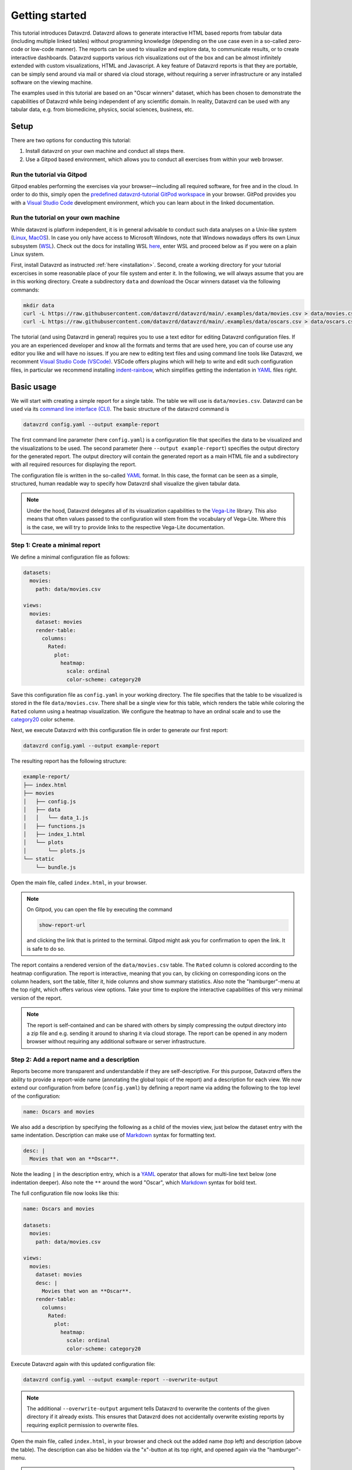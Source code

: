 .. _YAML: https://yaml.org
.. _Markdown: https://en.wikipedia.org/wiki/Markdown
.. _Javascript: https://en.wikipedia.org/wiki/JavaScript
.. _Vega-Lite: https://vega.github.io/vega-lite

***************
Getting started
***************

This tutorial introduces Datavzrd.
Datavzrd allows to generate interactive HTML based reports from tabular data (including multiple linked tables) without programming knowledge (depending on the use case even in a so-called zero-code or low-code manner).
The reports can be used to visualize and explore data, to communicate results, or to create interactive dashboards.
Datavzrd supports various rich visualizations out of the box and can be almost infinitely extended with custom visualizations, HTML and Javascript.
A key feature of Datavzrd reports is that they are portable, can be simply send around via mail or shared via cloud storage, without requiring a server infrastructure or any installed software on the viewing machine.

The examples used in this tutorial are based on an "Oscar winners" dataset, which has been chosen to demonstrate the capabilities of Datavzrd while being independent of any scientific domain.
In reality, Datavzrd can be used with any tabular data, e.g. from biomedicine, physics, social sciences, business, etc.

Setup
=====

There are two options for conducting this tutorial:

1. Install datavzrd on your own machine and conduct all steps there.
2. Use a Gitpod based environment, which allows you to conduct all exercises from within your web browser.

Run the tutorial via Gitpod
---------------------------

Gitpod enables performing the exercises via your browser—including all required software, for free and in the cloud.
In order to do this, simply open the `predefined datavzrd-tutorial GitPod workspace <https://gitpod.io/new/#https://github.com/datavzrd/datavzrd.github.io>`_ in your browser.
GitPod provides you with a `Visual Studio Code <https://code.visualstudio.com>`_ development environment, which you can learn about in the linked documentation.

Run the tutorial on your own machine
------------------------------------

While datavzrd is platform independent, it is in general advisable to conduct such data analyses on a Unix-like system (`Linux <https://en.wikipedia.org/wiki/Linux>`_, `MacOS <https://www.apple.com/macos>`_).
In case you only have access to Microsoft Windows, note that Windows nowadays offers its own Linux subsystem (`WSL <https://learn.microsoft.com/en-us/windows/wsl/about>`_).
Check out the docs for installing WSL `here <https://learn.microsoft.com/en-us/windows/wsl/install>`_, enter WSL and proceed below as if you were on a plain Linux system.

First, install Datavzrd as instructed :ref:`here <installation>`.
Second, create a working directory for your tutorial excercises in some reasonable place of your file system and enter it.
In the following, we will always assume that you are in this working directory.
Create a subdirectory ``data`` and download the Oscar winners dataset via the following commands:

.. code-block:: bash

    mkdir data
    curl -L https://raw.githubusercontent.com/datavzrd/datavzrd/main/.examples/data/movies.csv > data/movies.csv
    curl -L https://raw.githubusercontent.com/datavzrd/datavzrd/main/.examples/data/oscars.csv > data/oscars.csv

The tutorial (and using Datavzrd in general) requires you to use a text editor for editing Datavzrd configuration files.
If you are an experienced developer and know all the formats and terms that are used here, you can of course use any editor you like and will have no issues.
If you are new to editing text files and using command line tools like Datavzrd, we recomment `Visual Studio Code (VSCode) <https://code.visualstudio.com>`_.
VSCode offers plugins which will help to write and edit such configuration files, in particular we recommend installing `indent-rainbow <https://marketplace.visualstudio.com/items?itemName=oderwat.indent-rainbow>`_, which simplifies getting the indentation in YAML_ files right.

Basic usage
===========

We will start with creating a simple report for a single table.
The table we will use is ``data/movies.csv``.
Datavzrd can be used via its `command line interface (CLI) <https://en.wikipedia.org/wiki/Command-line_interface>`_.
The basic structure of the datavzrd command is

.. code-block:: bash

    datavzrd config.yaml --output example-report

The first command line parameter (here ``config.yaml``) is a configuration file that specifies the data to be visualized and the visualizations to be used.
The second parameter (here ``--output example-report``) specifies the output directory for the generated report.
The output directory will contain the generated report as a main HTML file and a subdirectory with all required resources for displaying the report.

The configuration file is written in the so-called YAML_ format.
In this case, the format can be seen as a simple, structured, human readable way to specify how Datavzrd shall visualize the given tabular data.

.. note::

    Under the hood, Datavzrd delegates all of its visualization capabilities to the Vega-Lite_ library.
    This also means that often values passed to the configuration will stem from the vocabulary of Vega-Lite.
    Where this is the case, we will try to provide links to the respective Vega-Lite documentation.

Step 1: Create a minimal report
-------------------------------


We define a minimal configuration file as follows:

.. code-block:: yaml

    datasets:
      movies:
        path: data/movies.csv
    
    views:
      movies:
        dataset: movies
        render-table:
          columns:
            Rated:
              plot:
                heatmap:
                  scale: ordinal
                  color-scheme: category20

Save this configuration file as ``config.yaml`` in your working directory.
The file specifies that the table to be visualized is stored in the file ``data/movies.csv``.
There shall be a single view for this table, which renders the table while coloring the ``Rated`` column using a heatmap visualization.
We configure the heatmap to have an ordinal scale and to use the `category20 <https://vega.github.io/vega/docs/schemes/#categorical>`_ color scheme.

Next, we execute Datavzrd with this configuration file in order to generate our first report:

.. code-block:: bash

    datavzrd config.yaml --output example-report

The resulting report has the following structure:

.. code-block:: bash

    example-report/
    ├── index.html
    ├── movies
    │   ├── config.js
    │   ├── data
    │   │   └── data_1.js
    │   ├── functions.js
    │   ├── index_1.html
    │   └── plots
    │       └── plots.js
    └── static
        └── bundle.js

Open the main file, called ``index.html``, in your browser.

.. note::

  On Gitpod, you can open the file by executing the command

  .. code-block:: bash

      show-report-url
  
  and clicking the link that is printed to the terminal.
  Gitpod might ask you for confirmation to open the link.
  It is safe to do so.

The report contains a rendered version of the ``data/movies.csv`` table.
The ``Rated`` column is colored according to the heatmap configuration.
The report is interactive, meaning that you can, by clicking on corresponding icons on the column headers, sort the table, filter it, hide columns and show summary statistics.
Also note the "hamburger"-menu at the top right, which offers various view options.
Take your time to explore the interactive capabilities of this very minimal version of the report.

.. note::

    The report is self-contained and can be shared with others by simply compressing the output directory into a zip file and e.g. sending it around to sharing it via cloud storage.
    The report can be opened in any modern browser without requiring any additional software or server infrastructure.

Step 2: Add a report name and a description
-------------------------------------------

Reports become more transparent and understandable if they are self-descriptive.
For this purpose, Datavzrd offers the ability to provide a report-wide name (annotating the global topic of the report) and a description for each view.
We now extend our configuration from before (``config.yaml``) by defining a report name via adding the following to the top level of the configuration:

.. code-block:: yaml

    name: Oscars and movies

We also add a description by specifying the following as a child of the movies view, just below the dataset entry with the same indentation.
Description can make use of Markdown_ syntax for formatting text.

.. code-block:: yaml

    desc: |
      Movies that won an **Oscar**.

Note the leading ``|`` in the description entry, which is a YAML_ operator that allows for multi-line text below (one indentation deeper).
Also note the ``**`` around the word "Oscar", which Markdown_ syntax for bold text.

The full configuration file now looks like this:

.. code-block:: yaml

    name: Oscars and movies

    datasets:
      movies:
        path: data/movies.csv
    
    views:
      movies:
        dataset: movies
        desc: |
          Movies that won an **Oscar**.
        render-table:
          columns:
            Rated:
              plot:
                heatmap:
                  scale: ordinal
                  color-scheme: category20

Execute Datavzrd again with this updated configuration file:

.. code-block:: bash

    datavzrd config.yaml --output example-report --overwrite-output

.. note::

    The additional ``--overwrite-output`` argument tells Datavzrd to overwrite the contents of the given directory if it already exists. This ensures that Datavzrd does not accidentally overwrite existing reports by requiring explicit permission to overwrite files.
    
Open the main file, called ``index.html``, in your browser and check out the added name (top left) and description (above the table).
The description can also be hidden via the "x"-button at its top right, and opened again via the "hamburger"-menu.

.. note::

    In reality, descriptions should be as comprehensive as possible, allowing somebody viewing the report to understand the presented data without external help.
    This entails that one should consider explaining the content and interpretation of e.g. certain columns or the visualizations that have been applied.

Step 3: Add a second dataset
----------------------------

We now extend our report by adding the oscars table as a second dataset.

.. admonition:: Exercise

    1. Analogously to ``movies`` add a second entry to the ``datasets`` section of the configuration file.
    2. Add a second view to the ``views`` section that renders the oscars dataset as a table.
       Use the same heatmap configuration as for the ``Rated`` column of the movies table for the ``award`` column in the oscars table.
       Add a description to this view.

The full configuration file now looks like this:

.. code-block:: yaml

    name: Oscars and movies

    datasets:
      movies:
        path: data/movies.csv

      oscars:
        path: data/oscars.csv
    
    views:
      movies:
        dataset: movies
        desc: |
          Movies that won an **Oscar**.
        render-table:
          columns:
            Rated:
              plot:
                heatmap:
                  scale: ordinal
                  color-scheme: category20

      oscars:
        dataset: oscars
        desc: |
          This view shows **Oscar** awards.
        render-table:
          columns:
            award:
              plot:
                heatmap:
                  scale: ordinal
                  color-scheme: category20

Execute Datavzrd again with this updated configuration file:

.. code-block:: bash

    datavzrd config.yaml --output example-report --overwrite-output

Open the main file, called ``index.html``, in your browser and check out the added oscars table.

Step 4: Specifying a default view
---------------------------------

Once a report has two or more views, it is important to inform Datavzrd about the default view that shall be displayed when the report is opened.
We set the default view by specifying

.. code-block:: yaml

    default-view: oscars

at the top level of the configuration file.
This entry tells Datavzrd to display the oscars table view when the report is opened.

The full configuration file now looks like this:

.. code-block:: yaml

    name: Oscars and movies

    default-view: oscars

    datasets:
      movies:
        path: data/movies.csv

      oscars:
        path: data/oscars.csv
    
    views:
      movies:
        dataset: movies
        desc: |
          Movies that won an **Oscar**.
        render-table:
          columns:
            Rated:
              plot:
                heatmap:
                  scale: ordinal
                  color-scheme: category20

      oscars:
        dataset: oscars
        desc: |
          This view shows **Oscar** awards.
        render-table:
          columns:
            award:
              plot:
                heatmap:
                  scale: ordinal
                  color-scheme: category20

Step 5: Link between movies and oscars
--------------------------------------

We now extend our report by adding a link between movies and oscars.
Datavzrd will automatically render link buttons into tables that are based on linked datasets, such that one can jump around between corresponding entries of the different tables.

Naturally, one can add a link between the ``movie`` column of the oscars dataset and the ``Title`` column of the movies dataset.
Add the following block to the oscars dataset, at the same indentation level as the path entry:

.. code-block:: yaml

    links:
      movie:
        column: movie
        table-row: movies/Title

Here, we express that any tabular view of the oscars dataset shall link each row to the corresponding row in the movies view based on the ``movie`` column in the oscars dataset and the matching ``Title`` column in the movies table view.

.. admonition:: Exercise

    Analogously, add a link between the ``Title`` column of the movies dataset and the ``movie`` column of the oscars table view to the movies dataset.

The full configuration file now looks like this:

.. code-block:: yaml

    name: Oscars and movies

    default-view: oscars

    datasets:
      movies:
        path: data/movies.csv
        links:
          oscar:
            column: Title
            table-row: oscars/movie

      oscars:
        path: data/oscars.csv
        links:
          movie:
            column: movie
            table-row: movies/Title
    
    views:
      movies:
        dataset: movies
        desc: |
          Movies that won an **Oscar**.
        render-table:
          columns:
            Rated:
              plot:
                heatmap:
                  scale: ordinal
                  color-scheme: category20

      oscars:
        dataset: oscars
        desc: |
          This view shows **Oscar** awards.
        render-table:
          columns:
            award:
              plot:
                heatmap:
                  scale: ordinal
                  color-scheme: category20

Execute Datavzrd again with this updated configuration file:

.. code-block:: bash

    datavzrd config.yaml --output example-report --overwrite-output

Open the main file, called ``index.html``, in your browser and check out the added link buttons that allow you to jump between corresponding entries of the tables.

Step 6: Add Links to external resources
---------------------------------------

We now extend our report by adding more visualizations for the columns of the tables.
First, we add a Wikipedia and a Letterboxd link to every movie title in the movies table by adding an entry ``Title`` of the following form to the ``columns`` section of the movies table view:

.. code-block::yaml

    Title:
      link-to-url:
        Wikipedia:
          url: https://en.wikipedia.org/wiki/{value}
        Letterboxd:
          url: https://letterboxd.com/search/{value}

As can be seen, the ``link-to-url`` entry takes a map of keys and values, where the keys are the descriptive names of the links that shall be rendered and the values are URL patterns.
The URL patterns may contain a placeholder ``{value}``, which will be replaced by the actual value of the respective column entry.
Moreover, it is possible to refer to any other column value of the same row by using the column name as a placeholder.

In total, the updated configuration looks like this:

.. code-block:: yaml

    name: Oscars and movies

    default-view: oscars

    datasets:
      movies:
        path: data/movies.csv
        links:
          oscar:
            column: Title
            table-row: oscars/movie

      oscars:
        path: data/oscars.csv
        links:
          movie:
            column: movie
            table-row: movies/Title
    
    views:
      movies:
        dataset: movies
        desc: |
          Movies that won an **Oscar**.
        render-table:
          columns:
            Title:
              link-to-url:
                Wikipedia:
                  url: https://en.wikipedia.org/wiki/{value}
                Letterboxd:
                  url: https://letterboxd.com/search/{value}
            Rated:
              plot:
                heatmap:
                  scale: ordinal
                  color-scheme: category20

      oscars:
        dataset: oscars
        desc: |
          This view shows **Oscar** awards.
        render-table:
          columns:
            award:
              plot:
                heatmap:
                  scale: ordinal
                  color-scheme: category20

Execute Datavzrd again with this updated configuration file and see how the links are added to the Title column of the movies table view in the form of a dropdown menu.

.. note::

  If there would be only a single link, it would be rendered as a simple link on each column entry instead of a dropdown menu.

.. admonition:: Exercise

    1. Add a link to the oscars table that links the ``name`` column to the corresponding IMDb search (use the URL pattern ``https://www.imdb.com/find/?q={value}``) page of the respective award.
    2. Modify the link to Wikipedia in the movies table such that it opens the page in a new tab. For this purpose, Datavzrd offers the possibility to add an entry ``new-window: true`` next to the ``url:`` entry of the ``link-to-url`` structure.

Step 7: Add a tick plot
-----------------------

In order to display numerical values in the context of their observed range, Datavzrd offers tick plots.
We will now add a tick plot for the ``age`` column of the oscars table, by adding an entry ``age`` of the following form to the ``columns`` section:

.. code-block::yaml

    age:
      plot:
        ticks:
          scale: linear

The ``scale`` of the tick plot can be chosen from the available `Vega-Lite continuous scales <https://vega.github.io/vega-lite/docs/scale.html#continuous-scales>`_.
In this case, we choose a linear scale, meaning that the distance between any two ticks in the plots is proportional to the distance between their underlying values.

The updated configuration looks like this:

.. code-block:: yaml

    name: Oscars and movies

    default-view: oscars

    datasets:
      movies:
        path: data/movies.csv
        links:
          oscar:
            column: Title
            table-row: oscars/movie

      oscars:
        path: data/oscars.csv
        links:
          movie:
            column: movie
            table-row: movies/Title
    
    views:
      movies:
        dataset: movies
        desc: |
          Movies that won an **Oscar**.
        render-table:
          columns:
            Title:
              link-to-url:
                Wikipedia:
                  url: https://en.wikipedia.org/wiki/{value}
                Letterboxd:
                  url: https://letterboxd.com/search/{value}
            Rated:
              plot:
                heatmap:
                  scale: ordinal
                  color-scheme: category20

      oscars:
        dataset: oscars
        desc: |
          This view shows **Oscar** awards.
        render-table:
          columns:
            award:
              plot:
                heatmap:
                  scale: ordinal
                  color-scheme: category20
            age:
              plot:
                ticks:
                  scale: linear

Execute Datavzrd again with this updated configuration file and see how the tick plot is added to the age column of the oscars table view.

.. admonition:: Exercise

    Analogously to tick plots, Datavzrd offers bar plots for numerical values.
    Add a bar plot for the ``imdbRating`` column of the movies table (the syntax is the same, just use ``bars`` instead of ``ticks``).

Step 8: Adding derived columns and hiding columns
-------------------------------------------------

Sometimes, tabular data might contain information that should rather be visualized in a different way.
In the oscars table, there are columns ``birth_d``, ``birth_mo``, and ``birth_y``, denoting the birthdate of the actress or actor.
We will now add a derived column ``birth_season`` that displays the birtdate as an icon that represents the season.
For such tasks, Datavzrd offers the possibility do use custom functions (written in Javascript_).
We add a new section ``add-columns`` with the following content to the ``render-table`` section of the oscars table view:

.. code-block::yaml

    add-columns:
      birth_season:
        value: |
          function(row) {
            const month = row['birth_mo'];
            if (month >= 3 && month <= 5) {
              return '🌷';
            } else if (month >= 6 && month <= 8) {
              return '🌞';
            } else if (month >= 9 && month <= 11) {
              return '🍂';
            } else {
              return '❄️';
            }
          }

In other words, we add a column named ``birth_season`` that calculates its value via a Javascript_ function that accesses the column ``birht_mo`` from the same row, and returns a season-representing icon (which here are in fact a special unicode/font characters) depending on the month.

Let us assume that only the season is relevant in this context.
Datavzrd offers the ability to hide irrelevant columns in two ways: not displaying them completely, or displaying them upon request.
We will now hide the columns ``birth_d`` and ``birth_mo`` in the oscars table view and display the year upon request.
For this purpose, we add entries for the three columns to the ``columns`` section of the oscars table view:

.. code-block:: yaml

    columns: 
      birth_d:
        display-mode: hidden
      birth_mo:
        display-mode: hidden
      birth_y:
        display-mode: detail

For the former two, ``display-mode: hidden`` is used, which means that the columns are not displayed at all.
For the latter, ``display-mode: detail`` is used, which means that the value appears with all others of the same dsiplay mode when a ``+`` button at the beginning of the row is clicked.

The updated configuration looks like this:

.. code-block:: yaml

    name: Oscars and movies

    default-view: oscars

    datasets:
      movies:
        path: data/movies.csv
        links:
          oscar:
            column: Title
            table-row: oscars/movie

      oscars:
        path: data/oscars.csv
        links:
          movie:
            column: movie
            table-row: movies/Title
    
    views:
      movies:
        dataset: movies
        desc: |
          Movies that won an **Oscar**.
        render-table:
          columns:
            Title:
              link-to-url:
                Wikipedia:
                  url: https://en.wikipedia.org/wiki/{value}
                Letterboxd:
                  url: https://letterboxd.com/search/{value}
            Rated:
              plot:
                heatmap:
                  scale: ordinal
                  color-scheme: category20

      oscars:
        dataset: oscars
        desc: |
          This view shows **Oscar** awards.
        render-table:
          columns:
            award:
              plot:
                heatmap:
                  scale: ordinal
                  color-scheme: category20
            age:
              plot:
                ticks:
                  scale: linear
            birth_d:
              display-mode: hidden
            birth_mo:
              display-mode: hidden
            birth_y:
              display-mode: detail
          add-columns:
            birth_season:
              value: |
                function(row) {
                  const month = row['birth_mo'];
                  if (month >= 3 && month <= 5) {
                    return '🌷';
                  } else if (month >= 6 && month <= 8) {
                    return '🌞';
                  } else if (month >= 9 && month <= 11) {
                    return '🍂';
                  } else {
                    return '❄️';
                  }
                }

Execute Datavzrd again with this updated configuration file and explore the introduced changes.

Step 9: Adding a custom plot to render cells of a column
--------------------------------------------------------

Beyond the offered built-ins like tick and bar plots, Datavzrd offers the ability to specify custom Vega-Lite_ plots.
For learning how to write Vega-Lite_, we refer to the `Vega-Lite tutorial <https://vega.github.io/vega-lite/tutorials/getting_started.html>`_.
Here, we simply assume that this knowledge is already present, and aim to display wins and nominations of each actor and actress as a pie chart.
Even if you don't know Vega-Lite_ yet, you can still follow this example, hence there is no need to do the Vega-Lite_ tutorial now.
Note that this information is present in the column ``overall_wins_and_overall_nominations`` (in the form ``m/n`` with ``m`` being the wins and ``n`` being the nominations), see the rendered Datavzrd report from any previous step.
For this purpose, we add an entry ``overall_wins_and_overall_nominations`` of the following form to the ``columns`` section of the oscars table view:

.. code-block::yaml

    overall_wins_and_overall_nominations:
      custom-plot:
        data: |
          function(value, row) {
            const [wins, nominations] = value.split("/");
            return [
              {"category": "wins", "amount": wins},
              {"category": "nominations", "amount": nominations},
            ]
          }
        spec: |
          {
            "$schema": "https://vega.github.io/schema/vega-lite/v5.json",
            "height": 25,
            "width": 25,
            "mark": {"type": "arc", "tooltip": true},
            "encoding": {
              "theta": {"field": "amount", "type": "quantitative"},
              "color": {"field": "category", "type": "nominal"}
            },
            "config": {
              "legend": {"disable": true}
            }
          }

This definition does two things.
First, it uses the column value to construct a data representation that is suitable for Vega-Lite_.
Similar to the previous step, this works again by specifying a Javascript_ function.
Second, it defines a Vega-Lite_ plot which maps the categories (wins and nominations) to colors and the amount to arcs in the pie chart.

The updated configuration looks like this:

.. code-block:: yaml

    name: Oscars and movies

    default-view: oscars

    datasets:
      movies:
        path: data/movies.csv
        links:
          oscar:
            column: Title
            table-row: oscars/movie

      oscars:
        path: data/oscars.csv
        links:
          movie:
            column: movie
            table-row: movies/Title
    
    views:
      movies:
        dataset: movies
        desc: |
          Movies that won an **Oscar**.
        render-table:
          columns:
            Title:
              link-to-url:
                Wikipedia:
                  url: https://en.wikipedia.org/wiki/{value}
                Letterboxd:
                  url: https://letterboxd.com/search/{value}
            Rated:
              plot:
                heatmap:
                  scale: ordinal
                  color-scheme: category20

      oscars:
        dataset: oscars
        desc: |
          This view shows **Oscar** awards.
        render-table:
          columns:
            award:
              plot:
                heatmap:
                  scale: ordinal
                  color-scheme: category20
            age:
              plot:
                ticks:
                  scale: linear
            birth_d:
              display-mode: hidden
            birth_mo:
              display-mode: hidden
            birth_y:
              display-mode: detail
            overall_wins_and_overall_nominations:
              custom-plot:
                data: |
                  function(value, row) {
                    const [wins, nominations] = value.split("/");
                    return [
                      {"category": "wins", "amount": wins},
                      {"category": "nominations", "amount": nominations},
                    ]
                  }
                spec: |
                  {
                    "$schema": "https://vega.github.io/schema/vega-lite/v5.json",
                    "height": 25,
                    "width": 25,
                    "mark": {"type": "arc", "tooltip": true},
                    "encoding": {
                      "theta": {"field": "amount", "type": "quantitative"},
                      "color": {"field": "category", "type": "nominal"}
                    },
                    "config": {
                      "legend": {"disable": true}
                    }
                  }
          add-columns:
            birth_season:
              value: |
                function(row) {
                  const month = row['birth_mo'];
                  if (month >= 3 && month <= 5) {
                    return '🌷';
                  } else if (month >= 6 && month <= 8) {
                    return '🌞';
                  } else if (month >= 9 && month <= 11) {
                    return '🍂';
                  } else {
                    return '❄️';
                  }
                }

Execute Datavzrd again with this updated configuration file and explore the introduced changes.

Step 10: Add a plot view
-----------------------

Apart from displaying table views, Datavzrd offers the ability to define so-called plot views, which only contain a custom plot instead of a table.
Again, plots can be defined using Vega-Lite_.
To illustrate this feature, let us specify a view that displays the relation between the year of the Oscar award (column ``oscar_yr``) and the age of the actress or actor (column ``age``).
We add the following entry as a new view below the oscars table view in the configuration file (of course at the same indentation level).

.. code-block:: yaml

    year_vs_age:
      dataset: oscars
      desc: |
        Relationship between year of the Oscar award and the age of the actress/actor.
      render-plot:
        spec: |
          {
            "$schema": "https://vega.github.io/schema/vega-lite/v5.json",
            "mark": {"type": "circle", "tooltip": true},
            "encoding": {
              "x": {"field": "oscar_yr", "type": "temporal"},
              "y": {"field": "age", "type": "quantitative"},
              "color": {"field": "award", "type": "nominal"}
            }
          }

The updated configuration file looks like this:

.. code-block:: yaml

    name: Oscars and movies

    default-view: oscars

    datasets:
      movies:
        path: data/movies.csv
        links:
          oscar:
            column: Title
            table-row: oscars/movie

      oscars:
        path: data/oscars.csv
        links:
          movie:
            column: movie
            table-row: movies/Title

    views:
      movies:
        dataset: movies
        desc: |
          Movies that won an **Oscar**.
        render-table:
          columns:
            Title:
              link-to-url:
                Wikipedia:
                  url: https://en.wikipedia.org/wiki/{value}
                Letterboxd:
                  url: https://letterboxd.com/search/{value}
            Rated:
              plot:
                heatmap:
                  scale: ordinal
                  color-scheme: category20

      oscars:
        dataset: oscars
        desc: |
          This view shows **Oscar** awards.
        render-table:
          columns:
            award:
              plot:
                heatmap:
                  scale: ordinal
                  color-scheme: category20
            age:
              plot:
                ticks:
                  scale: linear
            birth_d:
              display-mode: hidden
            birth_mo:
              display-mode: hidden
            birth_y:
              display-mode: detail
            overall_wins_and_overall_nominations:
              custom-plot:
                data: |
                  function(value, row) {
                    const [wins, nominations] = value.split("/");
                    return [
                      {"category": "wins", "amount": wins},
                      {"category": "nominations", "amount": nominations},
                    ]
                  }
                spec: |
                  {
                    "$schema": "https://vega.github.io/schema/vega-lite/v5.json",
                    "height": 25,
                    "width": 25,
                    "mark": {"type": "arc", "tooltip": true},
                    "encoding": {
                      "theta": {"field": "amount", "type": "quantitative"},
                      "color": {"field": "category", "type": "nominal"}
                    },
                    "config": {
                      "legend": {"disable": true}
                    }
                  }
          add-columns:
            birth_season:
              value: |
                function(row) {
                  const month = row['birth_mo'];
                  if (month >= 3 && month <= 5) {
                    return '🌷';
                  } else if (month >= 6 && month <= 8) {
                    return '🌞';
                  } else if (month >= 9 && month <= 11) {
                    return '🍂';
                  } else {
                    return '❄️';
                  }
                }
      year_vs_age:
          dataset: oscars
          desc: |
            Relationship between year of the Oscar award and the age of the actress/actor.
          render-plot:
            spec: |
              {
                "$schema": "https://vega.github.io/schema/vega-lite/v5.json",
                "mark": {"type": "circle", "tooltip": true},
                "encoding": {
                  "x": {"field": "oscar_yr", "type": "temporal"},
                  "y": {"field": "age", "type": "quantitative"},
                  "color": {"field": "award", "type": "nominal"}
                }
              }

As always run datavzrd on this configuration to obtain an updated report.
Investigate the resulting new view, and be suprised (or not) about the systematic age difference between actors and actresses and how that reflects some of the issues we have in the society.

With this, we are at the end of the Datavzrd tutorial.
Naturally, there are numerous options and features that we did not cover here.
For a comprehensive overview, we refer to the `Datavzrd homepage <https://datavzrd.github.io>`_ and the documentation that can be reached from there.